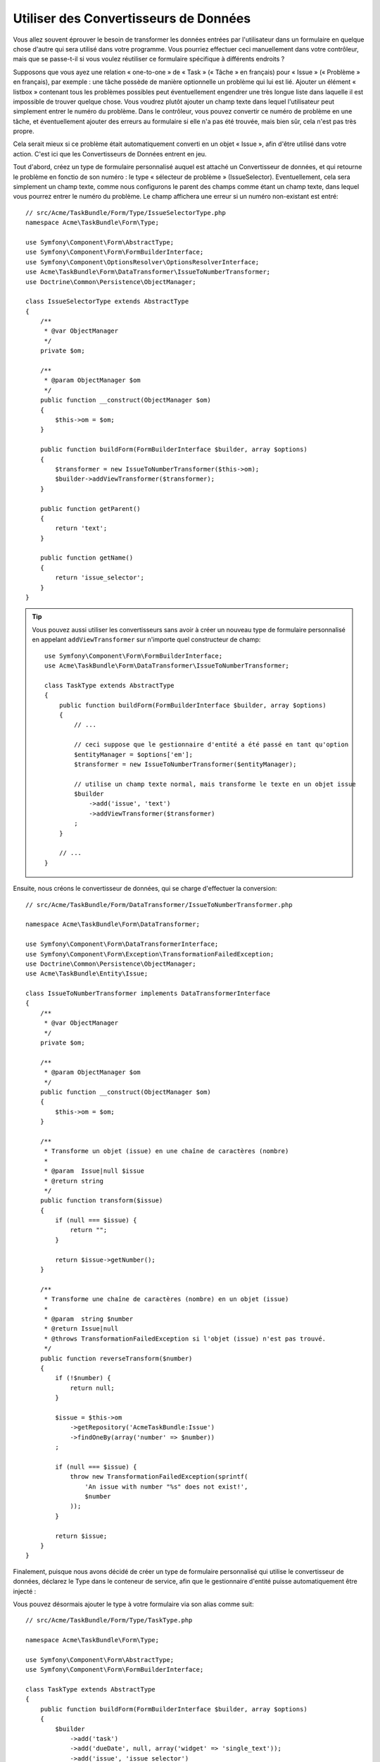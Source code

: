 .. index::
   single: Form; Data transformers

Utiliser des Convertisseurs de Données
======================================

Vous allez souvent éprouver le besoin de transformer les données entrées par
l'utilisateur dans un formulaire en quelque chose d'autre qui sera utilisé
dans votre programme. Vous pourriez effectuer ceci manuellement dans votre
contrôleur, mais que se passe-t-il si vous voulez réutiliser ce formulaire
spécifique à différents endroits ?

Supposons que vous ayez une relation « one-to-one » de « Task » (« Tâche » en français) pour
« Issue » (« Problème » en français), par exemple : une tâche possède de manière
optionnelle un problème qui lui est lié. Ajouter un élément « listbox » contenant
tous les problèmes possibles peut éventuellement engendrer une très longue liste dans
laquelle il est impossible de trouver quelque chose. Vous voudrez plutôt ajouter
un champ texte dans lequel l'utilisateur peut simplement entrer le numéro du problème.
Dans le contrôleur, vous pouvez convertir ce numéro de problème en une tâche, et
éventuellement ajouter des erreurs au formulaire si elle n'a pas été trouvée, mais
bien sûr, cela n'est pas très propre.

Cela serait mieux si ce problème était automatiquement converti en un objet « Issue »,
afin d'être utilisé dans votre action. C'est ici que les Convertisseurs de Données
entrent en jeu.

Tout d'abord, créez un type de formulaire personnalisé auquel est attaché un
Convertisseur de données, et qui retourne le problème en fonctio de son numéro : le type
« sélecteur de problème » (IssueSelector). Eventuellement, cela sera simplement un champ texte, comme
nous configurons le parent des champs comme étant un champ texte, dans lequel vous
pourrez entrer le numéro du problème. Le champ affichera une erreur si un numéro
non-existant est entré::

    // src/Acme/TaskBundle/Form/Type/IssueSelectorType.php
    namespace Acme\TaskBundle\Form\Type;

    use Symfony\Component\Form\AbstractType;
    use Symfony\Component\Form\FormBuilderInterface;
    use Symfony\Component\OptionsResolver\OptionsResolverInterface;
    use Acme\TaskBundle\Form\DataTransformer\IssueToNumberTransformer;
    use Doctrine\Common\Persistence\ObjectManager;

    class IssueSelectorType extends AbstractType
    {
        /**
         * @var ObjectManager
         */
        private $om;

        /**
         * @param ObjectManager $om
         */
        public function __construct(ObjectManager $om)
        {
            $this->om = $om;
        }

        public function buildForm(FormBuilderInterface $builder, array $options)
        {
            $transformer = new IssueToNumberTransformer($this->om);
            $builder->addViewTransformer($transformer);
        }

        public function getParent()
        {
            return 'text';
        }

        public function getName()
        {
            return 'issue_selector';
        }
    }

.. tip::

    Vous pouvez aussi utiliser les convertisseurs sans avoir à créer un nouveau
    type de formulaire personnalisé en appelant ``addViewTransformer`` sur
    n'importe quel constructeur de champ::

        use Symfony\Component\Form\FormBuilderInterface;
        use Acme\TaskBundle\Form\DataTransformer\IssueToNumberTransformer;

        class TaskType extends AbstractType
        {
            public function buildForm(FormBuilderInterface $builder, array $options)
            {
                // ...

                // ceci suppose que le gestionnaire d'entité a été passé en tant qu'option
                $entityManager = $options['em'];
                $transformer = new IssueToNumberTransformer($entityManager);

                // utilise un champ texte normal, mais transforme le texte en un objet issue
                $builder
                    ->add('issue', 'text')
                    ->addViewTransformer($transformer)
                ;
            }

            // ...
        }

Ensuite, nous créons le convertisseur de données, qui se charge d'effectuer la
conversion::

    // src/Acme/TaskBundle/Form/DataTransformer/IssueToNumberTransformer.php

    namespace Acme\TaskBundle\Form\DataTransformer;

    use Symfony\Component\Form\DataTransformerInterface;
    use Symfony\Component\Form\Exception\TransformationFailedException;
    use Doctrine\Common\Persistence\ObjectManager;
    use Acme\TaskBundle\Entity\Issue;

    class IssueToNumberTransformer implements DataTransformerInterface
    {
        /**
         * @var ObjectManager
         */
        private $om;

        /**
         * @param ObjectManager $om
         */
        public function __construct(ObjectManager $om)
        {
            $this->om = $om;
        }

        /**
         * Transforme un objet (issue) en une chaîne de caractères (nombre)
         *
         * @param  Issue|null $issue
         * @return string
         */
        public function transform($issue)
        {
            if (null === $issue) {
                return "";
            }

            return $issue->getNumber();
        }

        /**
         * Transforme une chaîne de caractères (nombre) en un objet (issue)
         *
         * @param  string $number
         * @return Issue|null
         * @throws TransformationFailedException si l'objet (issue) n'est pas trouvé.
         */
        public function reverseTransform($number)
        {
            if (!$number) {
                return null;
            }

            $issue = $this->om
                ->getRepository('AcmeTaskBundle:Issue')
                ->findOneBy(array('number' => $number))
            ;

            if (null === $issue) {
                throw new TransformationFailedException(sprintf(
                    'An issue with number "%s" does not exist!',
                    $number
                ));
            }

            return $issue;
        }
    }

Finalement, puisque nous avons décidé de créer un type de formulaire personnalisé
qui utilise le convertisseur de données, déclarez le Type dans le conteneur de
service, afin que le gestionnaire d'entité puisse automatiquement être injecté :

.. configuration-block::

    .. code-block:: yaml

        services:
            acme_demo.type.issue_selector:
                class: Acme\TaskBundle\Form\Type\IssueSelectorType
                arguments: ["@doctrine.orm.entity_manager"]
                tags:
                    - { name: form.type, alias: issue_selector }

    .. code-block:: xml

        <service id="acme_demo.type.issue_selector" class="Acme\TaskBundle\Form\Type\IssueSelectorType">
            <argument type="service" id="doctrine.orm.entity_manager"/>
            <tag name="form.type" alias="issue_selector" />
        </service>

Vous pouvez désormais ajouter le type à votre formulaire via son alias
comme suit::

    // src/Acme/TaskBundle/Form/Type/TaskType.php

    namespace Acme\TaskBundle\Form\Type;

    use Symfony\Component\Form\AbstractType;
    use Symfony\Component\Form\FormBuilderInterface;

    class TaskType extends AbstractType
    {
        public function buildForm(FormBuilderInterface $builder, array $options)
        {
            $builder
                ->add('task')
                ->add('dueDate', null, array('widget' => 'single_text'));
                ->add('issue', 'issue_selector')
            ;
        }

        public function getName()
        {
            return 'task';
        }
    }

Maintenant, il sera très facile d'utiliser ce type « sélecteur » à n'importe
quel endroit de votre application pour sélectionner un problème par son numéro.
Aucune logique ne doit être ajoutée à votre contrôleur.

Si vous voulez qu'un nouveau problème (« issue ») soit créé lorsqu'un numéro
inconnu est soumis, vous pouvez l'instancier plutôt que de lancer l'exception
TransformationFailedException, et même le persister dans votre gestionnaire
d'entité si la tâche n'a pas d'options de « cascade » pour ce problème.

